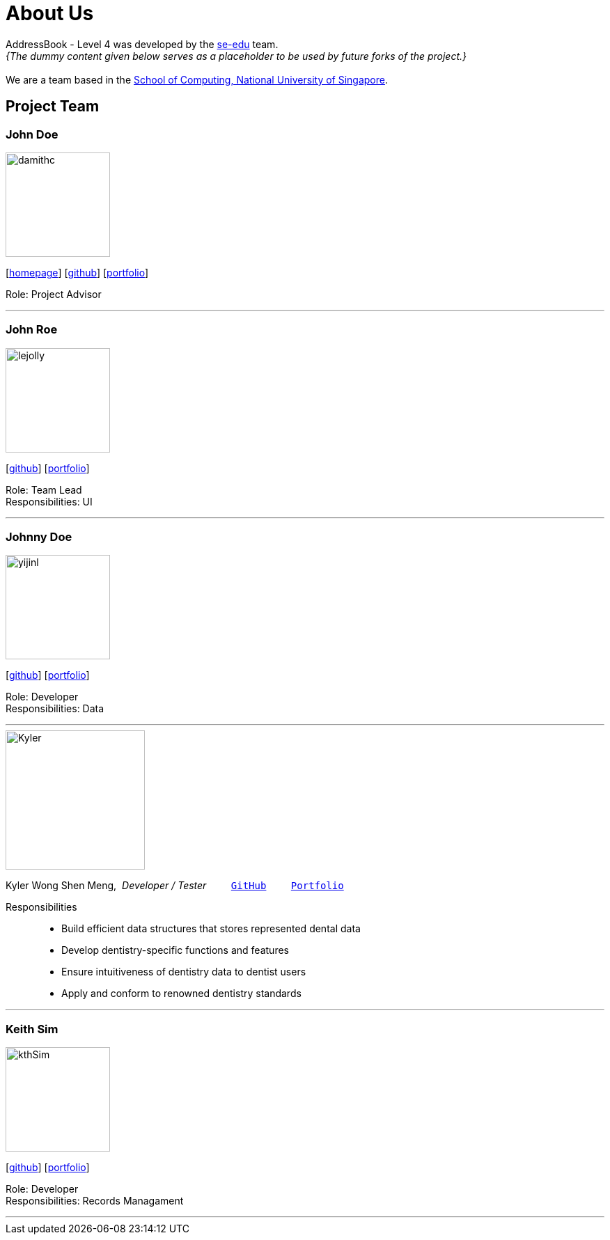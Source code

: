 = About Us
:site-section: AboutUs
:relfileprefix: team/
:imagesDir: images
:stylesDir: stylesheets

AddressBook - Level 4 was developed by the https://se-edu.github.io/docs/Team.html[se-edu] team. +
_{The dummy content given below serves as a placeholder to be used by future forks of the project.}_ +
{empty} +
We are a team based in the http://www.comp.nus.edu.sg[School of Computing, National University of Singapore].

== Project Team

=== John Doe
image::damithc.jpg[width="150", align="left"]
{empty}[http://www.comp.nus.edu.sg/~damithch[homepage]] [https://github.com/damithc[github]] [<<johndoe#, portfolio>>]

Role: Project Advisor

'''

=== John Roe
image::lejolly.jpg[width="150", align="left"]
{empty}[http://github.com/lejolly[github]] [<<johndoe#, portfolio>>]

Role: Team Lead +
Responsibilities: UI

'''

=== Johnny Doe
image::yijinl.jpg[width="150", align="left"]
{empty}[http://github.com/yijinl[github]] [<<johndoe#, portfolio>>]

Role: Developer +
Responsibilities: Data

'''

image::Kyler.png[width="200", align="center"]
Kyler Wong Shen Meng,{nbsp} _Developer / Tester_
{nbsp}{nbsp}{nbsp}{nbsp}{nbsp}{nbsp}{nbsp}
``https://github.com/kylerwsm[GitHub]``
{nbsp}{nbsp}{nbsp}{nbsp}{nbsp}{nbsp}{nbsp}
``<<johndoe#, Portfolio>>``

Responsibilities::
* Build efficient data structures that stores represented dental data
* Develop dentistry-specific functions and features
* Ensure intuitiveness of dentistry data to dentist users
* Apply and conform to renowned dentistry standards

'''

=== Keith Sim
image::kthSim.png[width="150", align="left"]
{empty}[https://github.com/kthSim[github]] [<<johndoe#, portfolio>>]

Role: Developer +
Responsibilities: Records Managament

'''
